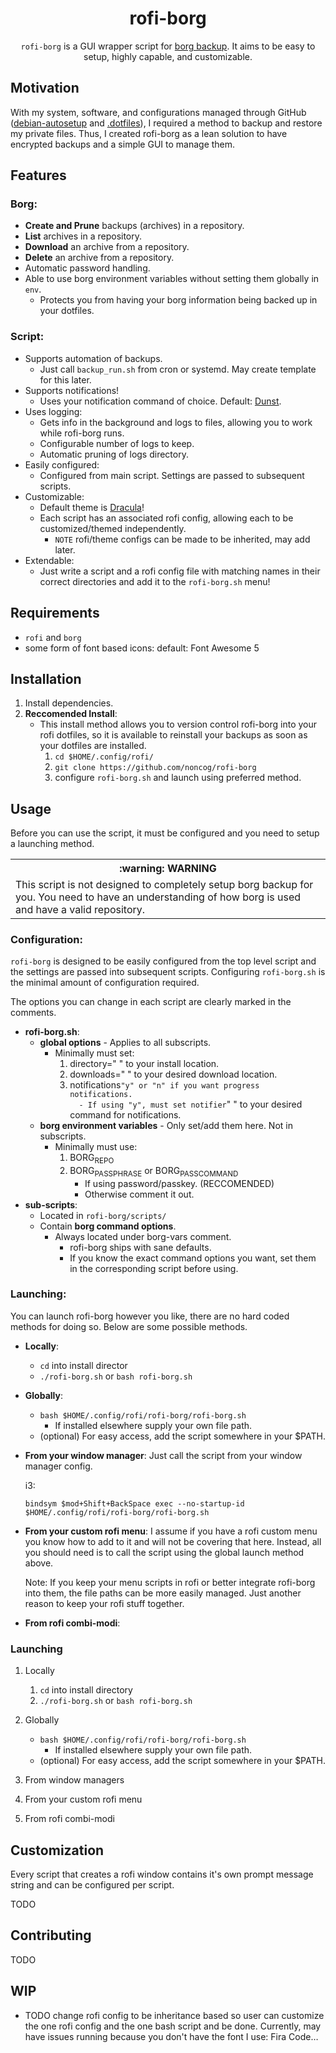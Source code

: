 #+HTML: <h1 align="center">rofi-borg</h1>
#+HTML: <p align="center"><img src="demo.gif"/></p>
#+HTML: <p align="center"><code>rofi-borg</code> is a GUI wrapper script for <a href="https://www.borgbackup.org/">borg backup</a>. It aims to be easy to setup, highly capable, and customizable.</p>
** Motivation
With my system, software, and configurations managed through GitHub ([[https://github.com/noncog/debian-autosetup][debian-autosetup]] and [[https://github.com/noncog/.dotfiles][.dotfiles]]), I required a method to backup and restore my private files. Thus, I created rofi-borg as a lean solution to have encrypted backups and a simple GUI to manage them.
** Features
*** Borg:
- *Create and Prune* backups (archives) in a repository.
- *List* archives in a repository.
- *Download* an archive from a repository.
- *Delete* an archive from a repository.
- Automatic password handling.
- Able to use borg environment variables without setting them globally in =env=.
  - Protects you from having your borg information being backed up in your dotfiles.
*** Script:
- Supports automation of backups.
  - Just call =backup_run.sh= from cron or systemd. May create template for this later.
- Supports notifications!
  - Uses your notification command of choice. Default: [[https://dunst-project.org/][Dunst]].
- Uses logging:
  - Gets info in the background and logs to files, allowing you to work while rofi-borg runs.
  - Configurable number of logs to keep.
  - Automatic pruning of logs directory.
- Easily configured:
  - Configured from main script. Settings are passed to subsequent scripts.
- Customizable:
  - Default theme is [[https://draculatheme.com/rofi][Dracula]]!
  - Each script has an associated rofi config, allowing each to be customized/themed independently.
    - =NOTE= rofi/theme configs can be made to be inherited, may add later.
- Extendable:
  - Just write a script and a rofi config file with matching names in their correct directories and add it to the =rofi-borg.sh= menu!
** Requirements
- =rofi= and =borg=
- some form of font based icons: default: Font Awesome 5

** Installation
1. Install dependencies.
2. *Reccomended Install*:
   - This install method allows you to version control rofi-borg into your rofi dotfiles, so it is available to reinstall your backups as soon as your dotfiles are installed.
     1. =cd $HOME/.config/rofi/=
     2. =git clone https://github.com/noncog/rofi-borg=
     3. configure =rofi-borg.sh= and launch using preferred method.
** Usage
Before you can use the script, it must be configured and you need to setup a launching method.

#+HTML: <table><tr><th>:warning: WARNING</th></tr><tr><td>This script is not designed to completely setup borg backup for you. You need to have an understanding of how borg is used and have a valid repository.</td><tr/></table>

*** Configuration:
=rofi-borg= is designed to be easily configured from the top level script and the settings are passed into subsequent scripts. Configuring =rofi-borg.sh= is the minimal amount of configuration required.

The options you can change in each script are clearly marked in the comments.

- *rofi-borg.sh*:
  - *global options* - Applies to all subscripts.
    - Minimally must set:
      1. directory=" " to your install location.
      2. downloads=" " to your desired download location.
      3. notifications="y" or "n" if you want progress notifications.
         - If using "y", must set notifier=" " to your desired command for notifications.
  - *borg environment variables* - Only set/add them here. Not in subscripts.
    - Minimally must use:
      1. BORG_REPO
      2. BORG_PASSPHRASE or BORG_PASSCOMMAND
         - If using password/passkey. (RECCOMENDED)
         - Otherwise comment it out.

- *sub-scripts*:
  - Located in =rofi-borg/scripts/=
  - Contain *borg command options*.
    - Always located under borg-vars comment.
      - rofi-borg ships with sane defaults.
      - If you know the exact command options you want, set them in the corresponding script before using.

*** Launching:
You can launch rofi-borg however you like, there are no hard coded methods for doing so. Below are some possible methods.
- *Locally*:
  - =cd= into install director
  - =./rofi-borg.sh= or =bash rofi-borg.sh=
- *Globally*:
  - =bash $HOME/.config/rofi/rofi-borg/rofi-borg.sh=
    - If installed elsewhere supply your own file path.
  - (optional) For easy access, add the script somewhere in your $PATH.
- *From your window manager*:
  Just call the script from your window manager config.

  i3:
  #+BEGIN_SRC
  bindsym $mod+Shift+BackSpace exec --no-startup-id $HOME/.config/rofi/rofi-borg/rofi-borg.sh
  #+END_SRC
- *From your custom rofi menu*:
  I assume if you have a rofi custom menu you know how to add to it and will not be covering that here. Instead, all you should need is to call the script using the global launch method above.

  Note: If you keep your menu scripts in rofi or better integrate rofi-borg into them, the file paths can be more easily managed. Just another reason to keep your rofi stuff together.

- *From rofi combi-modi*:
  
*** Launching
**** Locally
  1. =cd= into install directory
  2. =./rofi-borg.sh= or =bash rofi-borg.sh=
**** Globally
  - =bash $HOME/.config/rofi/rofi-borg/rofi-borg.sh=
    - If installed elsewhere supply your own file path.
  - (optional) For easy access, add the script somewhere in your $PATH.
**** From window managers
**** From your custom rofi menu
**** From rofi combi-modi
** Customization
Every script that creates a rofi window contains it's own prompt message string and can be configured per script.

TODO
** Contributing
TODO
** WIP
- TODO change rofi config to be inheritance based so user can customize the one rofi config and the one bash script and be done. Currently, may have issues running because you don't have the font I use: Fira Code...
